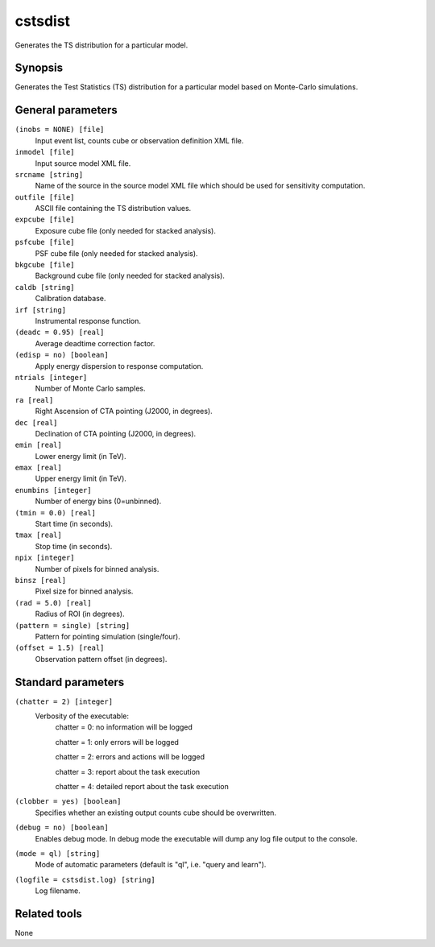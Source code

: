 .. _cstsdist:

cstsdist
========

Generates the TS distribution for a particular model.


Synopsis
--------

Generates the Test Statistics (TS) distribution for a particular model based on
Monte-Carlo simulations.


General parameters
------------------

``(inobs = NONE) [file]``
    Input event list, counts cube or observation definition XML file.

``inmodel [file]``
    Input source model XML file.

``srcname [string]``
    Name of the source in the source model XML file which should be used
    for sensitivity computation.

``outfile [file]``
    ASCII file containing the TS distribution values.

``expcube [file]``
    Exposure cube file (only needed for stacked analysis).

``psfcube [file]``
    PSF cube file (only needed for stacked analysis).

``bkgcube [file]``
    Background cube file (only needed for stacked analysis).

``caldb [string]``
    Calibration database.
 	 	 
``irf [string]``
    Instrumental response function.
 	 	 
``(deadc = 0.95) [real]``
    Average deadtime correction factor.

``(edisp = no) [boolean]``
    Apply energy dispersion to response computation.

``ntrials [integer]``
    Number of Monte Carlo samples.

``ra [real]``
    Right Ascension of CTA pointing (J2000, in degrees).
 	 	 
``dec [real]``
    Declination of CTA pointing (J2000, in degrees).

``emin [real]``
    Lower energy limit (in TeV).
 	 	 
``emax [real]``
    Upper energy limit (in TeV).
 	 	 
``enumbins [integer]``
    Number of energy bins (0=unbinned).
 	 	 
``(tmin = 0.0) [real]``
    Start time (in seconds).
 	 	 
``tmax [real]``
    Stop time (in seconds).
 	 	 
``npix [integer]``
    Number of pixels for binned analysis.
 	 	 
``binsz [real]``
    Pixel size for binned analysis.

``(rad = 5.0) [real]``
    Radius of ROI (in degrees).

``(pattern = single) [string]``
    Pattern for pointing simulation (single/four).

``(offset = 1.5) [real]``
    Observation pattern offset (in degrees).


Standard parameters
-------------------

``(chatter = 2) [integer]``
    Verbosity of the executable:
     chatter = 0: no information will be logged
     
     chatter = 1: only errors will be logged
     
     chatter = 2: errors and actions will be logged
     
     chatter = 3: report about the task execution
     
     chatter = 4: detailed report about the task execution
 	 	 
``(clobber = yes) [boolean]``
    Specifies whether an existing output counts cube should be overwritten.
 	 	 
``(debug = no) [boolean]``
    Enables debug mode. In debug mode the executable will dump any log file output to the console.
 	 	 
``(mode = ql) [string]``
    Mode of automatic parameters (default is "ql", i.e. "query and learn").

``(logfile = cstsdist.log) [string]``
    Log filename.


Related tools
-------------

None
